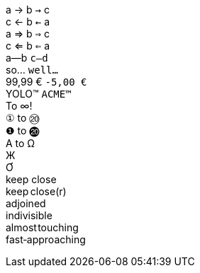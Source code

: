 [%hardbreaks]
// single arrows
a &#x2192; b `&#x2192;` c
c &#x2190; b `&#x2190;` a
// double arrows
a &#x21d2; b `&#x21d2;` c
c &#x21d0; b `&#x21d0;` a
// em-dash
a--b `c--d`
// ellipsis
so... `well...`
// euro sign
99,99 &#x20ac; `-5,00 &#x20AC;`
// trademark sign
YOLO&#x2122; `ACME&#x2122;`
// math operators
To &#x221e;!
// circled numbers
`&#x2460;` to `&#x2473;`
`&#x2776;` to `&#x24f4;`
// greek
&#x0391; to &#x03a9;
// cyrillic
&#x0416;
// vietnamese
&#x01a0;
// no-break space and narrow no-break
keep{nbsp}close
keep&#x202f;close(r)
// zero-width space
ad{zwsp}joined
// word joiner
in&#x2060;divisible
// hair space
almost&#x200a;touching
// no-break hyphen
fast&#x2011;approaching
ifeval::["{pdf-theme}"=="default-with-font-fallbacks"]
// check mark
&#x2713; done
// upside down e
upsid&#x0259; down
// extended monospace punctuation
`&#x2022;`
// CJK
&#x3041;&#x3000;&#x3088;
endif::[]
